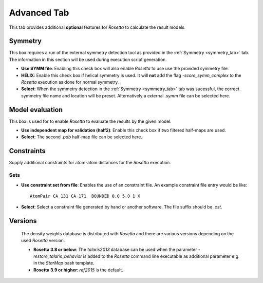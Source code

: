 
.. _advanced_tab:

.. index:: Constraints

Advanced Tab
============

This tab provides additional **optional** features for *Rosetta* to calculate the result models.

.. image:: _images/advanced_tab_symmetry.png


Symmetry
--------

This box requires a run of the external symmetry detection tool as provided in the :ref:`Symmetry <symmetry_tab>` tab.
The information in this section will be used during execution script generation.

* **Use SYMM file**:
  Enabling this check box will also enable *Rosetta* to use use the provided symmetry file.

* **HELIX**:
  Enable this check box if helical symmetry is used.
  It will **not** add the flag *-score_symm_complex* to the *Rosetta* execution as done for normal symmetry.

* **Select**:
  When the symmetry detection in the :ref:`Symmetry <symmetry_tab>` tab was sucessful,
  the correct symmetry file name and location will be preset.
  Alternatively a external *.symm* file can be selected here.



Model evaluation
----------------

This box is used for to enable *Rosetta* to evaluate the results by the given model.

* **Use independent map for validation (half2)**:
  Enable this check box if two filtered half-maps are used.

* **Select**:
  The second *.pdb* half-map file can be selected here.


Constraints
-----------

Supply additional constraints for atom-atom distances for the *Rosetta* execution.

Sets
^^^^

* **Use constraint set from file**:
  Enables the use of an constraint file.
  An example constraint file entry would be like::

    AtomPair CA 131 CA 171  BOUNDED 0.0 5.0 1 X


* **Select**:
  Select a constraint file generated by hand or another software.
  The file suffix should be *.cst*.



Versions
--------

 The density weights database is distributed with *Rosetta* and there are various versions depending on the used *Rosetta* version.

 * **Rosetta 3.8 or below**:
   The *talaris2013* database can be used when the parameter *-restore_talaris_behavior*
   is added to the *Rosetta* command line executable as additional parameter e.g. in the *StarMap* bash template.

 * **Rosetta 3.9 or higher**:
   *ref2015* is the default.




